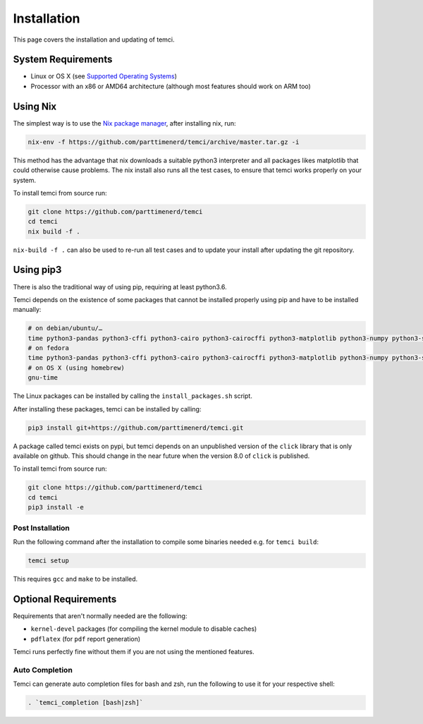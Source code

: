 Installation
============
This page covers the installation and updating of temci.

System Requirements
-------------------

* Linux or OS X (see `Supported Operating Systems <temci.run.html>`_)
* Processor with an x86 or AMD64 architecture (although most features should work on ARM too)

Using Nix
---------

The simplest way is to use the `Nix package manager <https://nixos.org/nix/>`_, after installing nix, run:

.. code:: sh

          nix-env -f https://github.com/parttimenerd/temci/archive/master.tar.gz -i

This method has the advantage that nix downloads a suitable python3 interpreter and all packages likes
matplotlib that could otherwise cause problems. The nix install also runs all the test cases, to ensure
that temci works properly on your system.

To install temci from source run:

.. code:: sh

    git clone https://github.com/parttimenerd/temci
    cd temci
    nix build -f .

``nix-build -f .`` can also be used to re-run all test cases and to update your install after updating the git repository.

Using pip3
----------

There is also the traditional way of using pip, requiring at least python3.6.

Temci depends on the existence of some packages that cannot be installed properly using pip and have to be installed manually:

.. code:: sh

    # on debian/ubuntu/…
    time python3-pandas python3-cffi python3-cairo python3-cairocffi python3-matplotlib python3-numpy python3-scipy linux-tools-`uname -r`
    # on fedora
    time python3-pandas python3-cffi python3-cairo python3-cairocffi python3-matplotlib python3-numpy python3-scipy perf
    # on OS X (using homebrew)
    gnu-time

The Linux packages can be installed by calling the ``install_packages.sh`` script.

After installing these packages, temci can be installed by calling:

.. code:: sh

        pip3 install git+https://github.com/parttimenerd/temci.git

A package called temci exists on pypi, but temci depends on an unpublished version of the ``click`` library that is only available on
github. This should change in the near future when the version 8.0 of ``click`` is published.

To install temci from source run:

.. code:: sh

    git clone https://github.com/parttimenerd/temci
    cd temci
    pip3 install -e

Post Installation
~~~~~~~~~~~~~~~~~
Run the following command after the installation to compile some binaries needed e.g. for ``temci build``:

.. code:: sh

   temci setup

This requires ``gcc`` and ``make`` to be installed.

Optional Requirements
---------------------

Requirements that aren't normally needed are the following:

- ``kernel-devel`` packages (for compiling the kernel module to disable caches)
- ``pdflatex`` (for ``pdf`` report generation)

Temci runs perfectly fine without them if you are not using the mentioned features.


Auto Completion
~~~~~~~~~~~~~~~

Temci can generate auto completion files for bash and zsh, run the following to use it for your respective shell:

.. code:: sh

    . `temci_completion [bash|zsh]`
